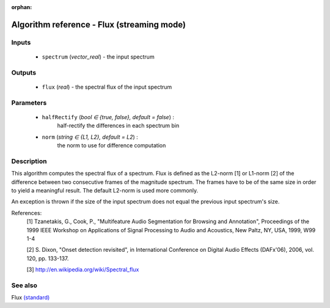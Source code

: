 :orphan:

Algorithm reference - Flux (streaming mode)
===========================================

Inputs
------

 - ``spectrum`` (*vector_real*) - the input spectrum

Outputs
-------

 - ``flux`` (*real*) - the spectral flux of the input spectrum

Parameters
----------

 - ``halfRectify`` (*bool ∈ {true, false}, default = false*) :
     half-rectify the differences in each spectrum bin
 - ``norm`` (*string ∈ {L1, L2}, default = L2*) :
     the norm to use for difference computation

Description
-----------

This algorithm computes the spectral flux of a spectrum. Flux is defined as the L2-norm [1] or L1-norm [2] of the difference between two consecutive frames of the magnitude spectrum. The frames have to be of the same size in order to yield a meaningful result. The default L2-norm is used more commonly.

An exception is thrown if the size of the input spectrum does not equal the previous input spectrum's size.


References:
  [1] Tzanetakis, G., Cook, P., "Multifeature Audio Segmentation for
  Browsing and Annotation", Proceedings of the 1999 IEEE Workshop on
  Applications of Signal Processing to Audio and Acoustics, New Paltz,
  NY, USA, 1999, W99 1-4

  [2] S. Dixon, "Onset detection revisited", in International Conference on
  Digital Audio Effects (DAFx'06), 2006, vol. 120, pp. 133-137.

  [3] http://en.wikipedia.org/wiki/Spectral_flux



See also
--------

Flux `(standard) <std_Flux.html>`__
